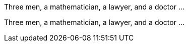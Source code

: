 //.joke
[env.joke]
--
Three men, a mathematician, a lawyer,
and a doctor ...
--

[env.joke%plain]
--
Three men, a mathematician, a lawyer,
and a doctor ...
--
